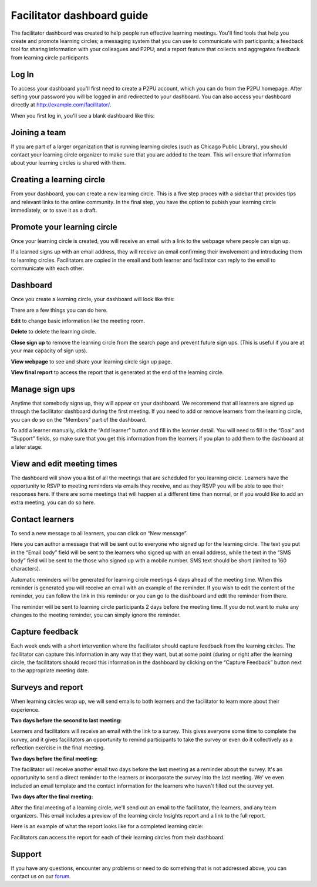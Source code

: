 Facilitator dashboard guide
===========================

The facilitator dashboard was created to help people run effective learning meetings. You'll find tools that help you create and promote learning circles; a messaging system that you can use to communicate with participants; a feedback tool for sharing information with your colleagues and P2PU; and a report feature that collects and aggregates feedback from learning circle participants.

Log In
------
To access your dashboard you'll first need to create a P2PU account, which you can do from the P2PU homepage. After setting your password you will be logged in and redirected to your dashboard. You can also access your dashboard directly at http://example.com/facilitator/. 

.. image:: _static/2018-12-12-account-creation.png

When you first log in, you'll see a blank dashboard like this:

.. image:: _static/2018-12-12-blank-dashboard.png

Joining a team
------
If you are part of a larger organization that is running learning circles (such as Chicago Public Library), you should contact your learning circle organizer to make sure that you are added to the team. This will ensure that information about your learning circles is shared with them.

Creating a learning circle
------
From your dashboard, you can create a new learning circle. This is a five step proces with a sidebar that provides tips and relevant links to the online community. In the final step, you have the option to pubish your learning circle immediately, or to save it as a draft.

.. image:: _static/2018-03-01-lc-create-1.png

.. image:: _static/2018-03-01-lc-create-2.png

.. image:: _static/2018-03-01-lc-create-3.png

.. image:: _static/2018-03-01-lc-create-4.png

.. image:: _static/2018-03-01-lc-create-5.png

Promote your learning circle
------
Once your learning circle is created, you will receive an email with a link to the webpage where people can sign up.

.. image:: _static/2018-11-15-signuppage.png

.. image:: _static/2018-11-15-signup-success.png

If a learned signs up with an email address, they will receive an email confirming their involvement and introducing them to learning circles. Facilitators are copied in the email and both learner and facilitator can reply to the email to communicate with each other.

.. image:: _static/2018-03-29-signup-email.png

Dashboard
--------------------------
Once you create a learning circle, your dashboard will look like this:

.. image:: _static/2018-12-12-live-lc.png

There are a few things you can do here. 

**Edit** to change basic information like the meeting room.

**Delete** to delete the learning circle.

**Close sign up** to remove the learning circle from the search page and prevent future sign ups. (This is useful if you are at your max capacity of sign ups).

**View webpage** to see and share your learning circle sign up page.

**View final report** to access the report that is generated at the end of the learning circle.

Manage sign ups
--------------------------

Anytime that somebody signs up, they will appear on your dashboard. We recommend that all learners are signed up through the facilitator dashboard during the first meeting. If you need to add or remove learners from the learning circle, you can do so on the “Members” part of the dashboard.

To add a learner manually, click the “Add learner” button and fill in the learner detail. You will need to fill in the “Goal” and “Support” fields, so make sure that you get this information from the learners if you plan to add them to the dashboard at a later stage.

.. image:: _static/facilitator-dash-members.png

View and edit meeting times
---------------------------

The dashboard will show you a list of all the meetings that are scheduled for you learning circle. Learners have the opportunity to RSVP to meeting reminders via emails they receive, and as they RSVP you will be able to see their responses here. If there are some meetings that will happen at a different time than normal, or if you would like to add an extra meeting, you can do so here.

.. image:: _static/facilitator-dash-meetings.png

Contact learners
----------------
To send a new message to all learners, you can click on “New message”.

.. image:: _static/facilitator-dash-messages.png

Here you can author a message that will be sent out to everyone who signed up for the learning circle. The text you put in the “Email body” field will be sent to the learners who signed up with an email address, while the text in the “SMS body” field will be sent to the those who signed up with a mobile number. SMS text should be short (limited to 160 characters).

.. image:: _static/message-compose.png

Automatic reminders will be generated for learning circle meetings 4 days ahead of the meeting time. When this reminder is generated you will receive an email with an example of the reminder. If you wish to edit the content of the reminder, you can follow the link in this reminder or you can go to the dashboard and edit the reminder from there.

The reminder will be sent to learning circle participants 2 days before the meeting time. If you do not want to make any changes to the meeting reminder, you can simply ignore the reminder.

.. image:: _static/facilitator-dash-messages-reminder.png


Capture feedback
----------------

Each week ends with a short intervention where the facilitator should capture feedback from the learning circles. The facilitator can capture this information in any way that they want, but at some point (during or right after the learning circle, the facilitators should record this information in the dashboard by clicking on the “Capture Feedback” button next to the appropriate meeting date.

.. image:: _static/facilitator-dash-feedback.png

Surveys and report
----------------

When learning circles wrap up, we will send emails to both learners and the facilitator to learn more about their experience.  

**Two days before the second to last meeting:**

Learners and facilitators will receive an email with the link to a survey. This gives everyone some time to complete the survey, and it gives facilitators an opportunity to remind participants to take the survey or even do it collectively as a reflection exercise in the final meeting.

.. image:: _static/2018-11-13-report-reminder.png

**Two days before the final meeting:**

The facilitator will receive another email two days before the last meeting as a reminder about the survey. It's an opportunity to send a direct reminder to the learners or incorporate the survey into the last meeting. We' ve even included an email template and the contact information for the learners who haven't filled out the survey yet.

.. image:: _static/2018-11-13-report-reminder2.png

**Two days after the final meeting:**

After the final meeting of a learning circle, we'll send out an email to the facilitator, the learners, and any team organizers. This email includes a preview of the learning circle Insights report and a link to the full report.

.. image:: _static/2018-11-13-report-reminder3.png

Here is an example of what the report looks like for a completed learning circle:

.. image:: _static/2018-11-13-report.png

Facilitators can access the report for each of their learning circles from their dashboard.


Support
-------

If you have any questions, encounter any problems or need to do something that is not addressed above, you can contact us on our `forum <https://community.p2pu.org>`_. 

